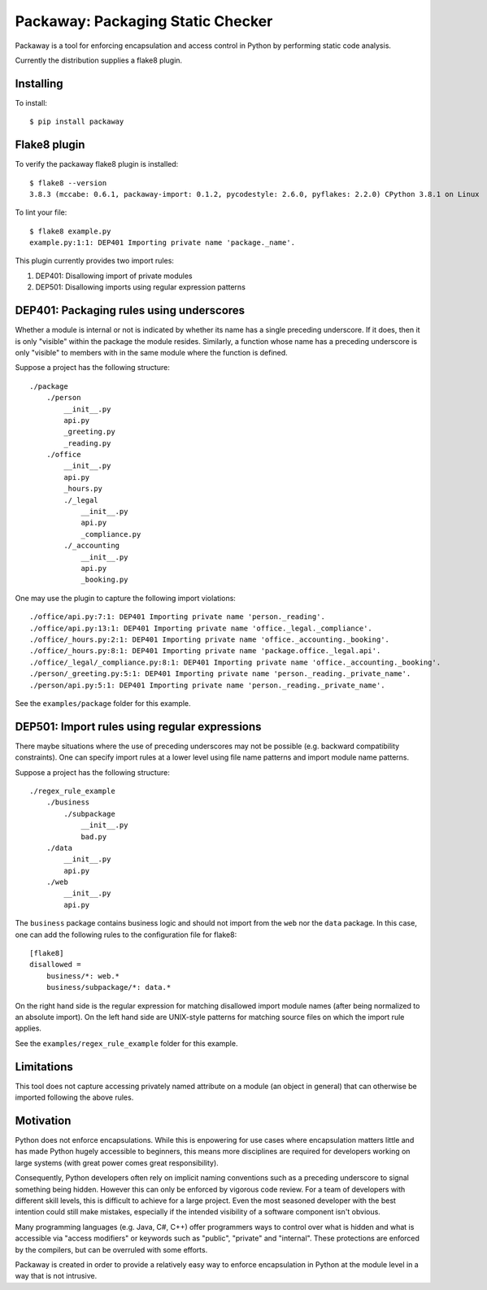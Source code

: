 Packaway: Packaging Static Checker
==================================

Packaway is a tool for enforcing encapsulation and access control in Python
by performing static code analysis.

Currently the distribution supplies a flake8 plugin.

Installing
----------

To install::

    $ pip install packaway


Flake8 plugin
-------------

To verify the packaway flake8 plugin is installed::

    $ flake8 --version
    3.8.3 (mccabe: 0.6.1, packaway-import: 0.1.2, pycodestyle: 2.6.0, pyflakes: 2.2.0) CPython 3.8.1 on Linux

To lint your file::

    $ flake8 example.py
    example.py:1:1: DEP401 Importing private name 'package._name'.

This plugin currently provides two import rules:

#. DEP401: Disallowing import of private modules
#. DEP501: Disallowing imports using regular expression patterns

DEP401: Packaging rules using underscores
-----------------------------------------

Whether a module is internal or not is indicated by whether its name has a
single preceding underscore. If it does, then it is only "visible" within the
package the module resides. Similarly, a function whose name has a preceding
underscore is only "visible" to members with in the same module where the
function is defined.

Suppose a project has the following structure::

    ./package
        ./person
            __init__.py
            api.py
            _greeting.py
            _reading.py
        ./office
            __init__.py
            api.py
            _hours.py
            ./_legal
                __init__.py
                api.py
                _compliance.py
            ./_accounting
                __init__.py
                api.py
                _booking.py

One may use the plugin to capture the following import violations::

    ./office/api.py:7:1: DEP401 Importing private name 'person._reading'.
    ./office/api.py:13:1: DEP401 Importing private name 'office._legal._compliance'.
    ./office/_hours.py:2:1: DEP401 Importing private name 'office._accounting._booking'.
    ./office/_hours.py:8:1: DEP401 Importing private name 'package.office._legal.api'.
    ./office/_legal/_compliance.py:8:1: DEP401 Importing private name 'office._accounting._booking'.
    ./person/_greeting.py:5:1: DEP401 Importing private name 'person._reading._private_name'.
    ./person/api.py:5:1: DEP401 Importing private name 'person._reading._private_name'.


See the ``examples/package`` folder for this example.

DEP501: Import rules using regular expressions
----------------------------------------------

There maybe situations where the use of preceding underscores may not be
possible (e.g. backward compatibility constraints). One can specify import
rules at a lower level using file name patterns and import module name
patterns.

Suppose a project has the following structure::

    ./regex_rule_example
        ./business
            ./subpackage
                __init__.py
                bad.py
        ./data
            __init__.py
            api.py
        ./web
            __init__.py
            api.py

The ``business`` package contains business logic and should not import from
the ``web`` nor the ``data`` package. In this case, one can add the following
rules to the configuration file for flake8::

    [flake8]
    disallowed =
        business/*: web.*
        business/subpackage/*: data.*

On the right hand side is the regular expression for matching disallowed import
module names (after being normalized to an absolute import). On the left hand
side are UNIX-style patterns for matching source files on which the import rule
applies.

See the ``examples/regex_rule_example`` folder for this example.

Limitations
-----------
This tool does not capture accessing privately named attribute on a module
(an object in general) that can otherwise be imported following the above
rules.

Motivation
----------
Python does not enforce encapsulations. While this is enpowering for use cases
where encapsulation matters little and has made Python hugely accessible to
beginners, this means more disciplines are required for developers working on
large systems (with great power comes great responsibility).

Consequently, Python developers often rely on implicit naming conventions such
as a preceding underscore to signal something being hidden. However this can
only be enforced by vigorous code review. For a team of developers with
different skill levels, this is difficult to achieve for a large project.
Even the most seasoned developer with the best intention could still make
mistakes, especially if the intended visibility of a software component isn't
obvious.

Many programming languages (e.g. Java, C#, C++) offer programmers ways to
control over what is hidden and what is accessible via "access modifiers"
or keywords such as "public", "private" and "internal". These protections are
enforced by the compilers, but can be overruled with some efforts.

Packaway is created in order to provide a relatively easy way to enforce
encapsulation in Python at the module level in a way that is not intrusive.
